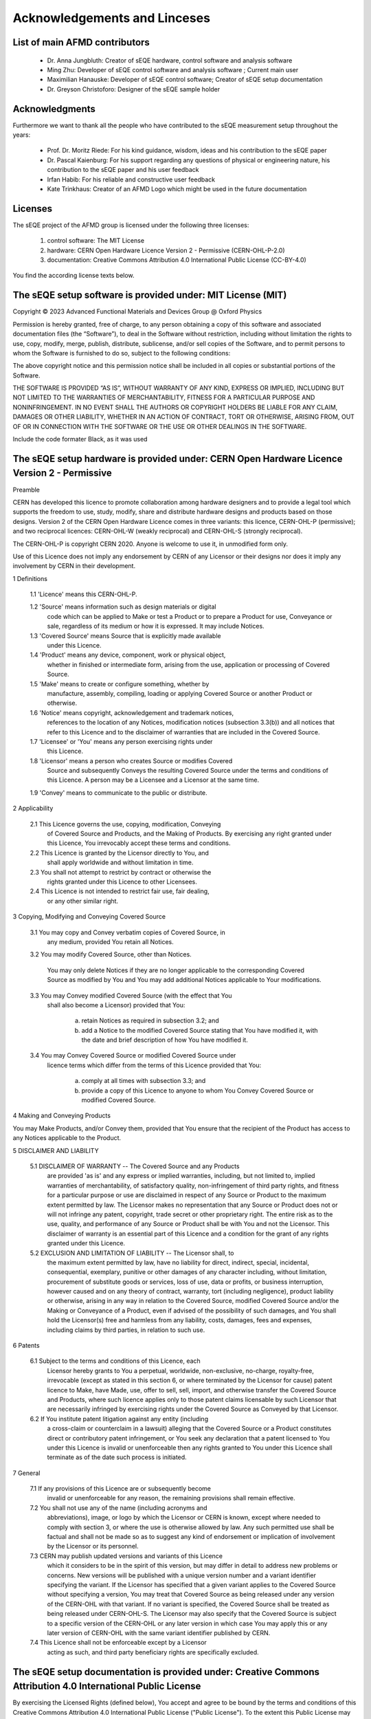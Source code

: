 Acknowledgements and Linceses
=============================

List of main AFMD contributors
------------------------------

	- Dr. Anna Jungbluth: Creator of sEQE hardware, control software and analysis software
	- Ming Zhu: Developer of sEQE control software and analysis software ; Current main user
	- Maximilian Hanauske: Developer of sEQE control software; Creator of sEQE setup documentation
	- Dr. Greyson Christoforo: Designer of the sEQE sample holder 

Acknowledgments
---------------

Furthermore we want to thank all the people who have contributed to the sEQE measurement setup throughout the years:

	- Prof. Dr. Moritz Riede: For his kind guidance, wisdom, ideas and his contribution to the sEQE paper
	- Dr. Pascal Kaienburg: For his support regarding any questions of physical or engineering nature, his contribution to the sEQE paper and his user feedback
	- Irfan Habib: For his reliable and constructive user feedback
	- Kate Trinkhaus: Creator of an AFMD Logo which might be used in the future documentation

Licenses
--------
The sEQE project of the AFMD group is licensed under the following three licenses:

	1. control software: The MIT License
	2. hardware: CERN Open Hardware Licence Version 2 - Permissive (CERN-OHL-P-2.0)
	3. documentation: Creative Commons Attribution 4.0 International Public License (CC-BY-4.0)

You find the according license texts below. 



The sEQE setup software is provided under: MIT License (MIT)
------------------------------------------------------------

Copyright © 2023 Advanced Functional Materials and Devices Group @ Oxford Physics

Permission is hereby granted, free of charge, to any person obtaining a copy of this software and associated documentation files (the “Software”), to deal in the Software without restriction, including without limitation the rights to use, copy, modify, merge, publish, distribute, sublicense, and/or sell copies of the Software, and to permit persons to whom the Software is furnished to do so, subject to the following conditions:

The above copyright notice and this permission notice shall be included in all copies or substantial portions of the Software.

THE SOFTWARE IS PROVIDED “AS IS”, WITHOUT WARRANTY OF ANY KIND, EXPRESS OR IMPLIED, INCLUDING BUT NOT LIMITED TO THE WARRANTIES OF MERCHANTABILITY, FITNESS FOR A PARTICULAR PURPOSE AND NONINFRINGEMENT. IN NO EVENT SHALL THE AUTHORS OR COPYRIGHT HOLDERS BE LIABLE FOR ANY CLAIM, DAMAGES OR OTHER LIABILITY, WHETHER IN AN ACTION OF CONTRACT, TORT OR OTHERWISE, ARISING FROM, OUT OF OR IN CONNECTION WITH THE SOFTWARE OR THE USE OR OTHER DEALINGS IN THE SOFTWARE.


Include the code formater Black, as it was used

The sEQE setup hardware is provided under: CERN Open Hardware Licence Version 2 - Permissive
--------------------------------------------------------------------------------------------
Preamble

CERN has developed this licence to promote collaboration among
hardware designers and to provide a legal tool which supports the
freedom to use, study, modify, share and distribute hardware designs
and products based on those designs. Version 2 of the CERN Open
Hardware Licence comes in three variants: this licence, CERN-OHL-P
(permissive); and two reciprocal licences: CERN-OHL-W (weakly
reciprocal) and CERN-OHL-S (strongly reciprocal).

The CERN-OHL-P is copyright CERN 2020. Anyone is welcome to use it, in
unmodified form only.

Use of this Licence does not imply any endorsement by CERN of any
Licensor or their designs nor does it imply any involvement by CERN in
their development.


1 Definitions

  1.1 'Licence' means this CERN-OHL-P.

  1.2 'Source' means information such as design materials or digital
      code which can be applied to Make or test a Product or to
      prepare a Product for use, Conveyance or sale, regardless of its
      medium or how it is expressed. It may include Notices.

  1.3 'Covered Source' means Source that is explicitly made available
      under this Licence.

  1.4 'Product' means any device, component, work or physical object,
      whether in finished or intermediate form, arising from the use,
      application or processing of Covered Source.

  1.5 'Make' means to create or configure something, whether by
      manufacture, assembly, compiling, loading or applying Covered
      Source or another Product or otherwise.

  1.6 'Notice' means copyright, acknowledgement and trademark notices,
      references to the location of any Notices, modification notices
      (subsection 3.3(b)) and all notices that refer to this Licence
      and to the disclaimer of warranties that are included in the
      Covered Source.

  1.7 'Licensee' or 'You' means any person exercising rights under
      this Licence.

  1.8 'Licensor' means a person who creates Source or modifies Covered
      Source and subsequently Conveys the resulting Covered Source
      under the terms and conditions of this Licence. A person may be
      a Licensee and a Licensor at the same time.

  1.9 'Convey' means to communicate to the public or distribute.


2 Applicability

  2.1 This Licence governs the use, copying, modification, Conveying
      of Covered Source and Products, and the Making of Products. By
      exercising any right granted under this Licence, You irrevocably
      accept these terms and conditions.

  2.2 This Licence is granted by the Licensor directly to You, and
      shall apply worldwide and without limitation in time.

  2.3 You shall not attempt to restrict by contract or otherwise the
      rights granted under this Licence to other Licensees.

  2.4 This Licence is not intended to restrict fair use, fair dealing,
      or any other similar right.


3 Copying, Modifying and Conveying Covered Source

  3.1 You may copy and Convey verbatim copies of Covered Source, in
      any medium, provided You retain all Notices.

  3.2 You may modify Covered Source, other than Notices.

      You may only delete Notices if they are no longer applicable to
      the corresponding Covered Source as modified by You and You may
      add additional Notices applicable to Your modifications.

  3.3 You may Convey modified Covered Source (with the effect that You
      shall also become a Licensor) provided that You:

       a) retain Notices as required in subsection 3.2; and

       b) add a Notice to the modified Covered Source stating that You
          have modified it, with the date and brief description of how
          You have modified it.

  3.4 You may Convey Covered Source or modified Covered Source under
      licence terms which differ from the terms of this Licence
      provided that You:

       a) comply at all times with subsection 3.3; and

       b) provide a copy of this Licence to anyone to whom You
          Convey Covered Source or modified Covered Source.


4 Making and Conveying Products

You may Make Products, and/or Convey them, provided that You ensure
that the recipient of the Product has access to any Notices applicable
to the Product.


5 DISCLAIMER AND LIABILITY

  5.1 DISCLAIMER OF WARRANTY -- The Covered Source and any Products
      are provided 'as is' and any express or implied warranties,
      including, but not limited to, implied warranties of
      merchantability, of satisfactory quality, non-infringement of
      third party rights, and fitness for a particular purpose or use
      are disclaimed in respect of any Source or Product to the
      maximum extent permitted by law. The Licensor makes no
      representation that any Source or Product does not or will not
      infringe any patent, copyright, trade secret or other
      proprietary right. The entire risk as to the use, quality, and
      performance of any Source or Product shall be with You and not
      the Licensor. This disclaimer of warranty is an essential part
      of this Licence and a condition for the grant of any rights
      granted under this Licence.

  5.2 EXCLUSION AND LIMITATION OF LIABILITY -- The Licensor shall, to
      the maximum extent permitted by law, have no liability for
      direct, indirect, special, incidental, consequential, exemplary,
      punitive or other damages of any character including, without
      limitation, procurement of substitute goods or services, loss of
      use, data or profits, or business interruption, however caused
      and on any theory of contract, warranty, tort (including
      negligence), product liability or otherwise, arising in any way
      in relation to the Covered Source, modified Covered Source
      and/or the Making or Conveyance of a Product, even if advised of
      the possibility of such damages, and You shall hold the
      Licensor(s) free and harmless from any liability, costs,
      damages, fees and expenses, including claims by third parties,
      in relation to such use.


6 Patents

  6.1 Subject to the terms and conditions of this Licence, each
      Licensor hereby grants to You a perpetual, worldwide,
      non-exclusive, no-charge, royalty-free, irrevocable (except as
      stated in this section 6, or where terminated by the Licensor
      for cause) patent licence to Make, have Made, use, offer to
      sell, sell, import, and otherwise transfer the Covered Source
      and Products, where such licence applies only to those patent
      claims licensable by such Licensor that are necessarily
      infringed by exercising rights under the Covered Source as
      Conveyed by that Licensor.

  6.2 If You institute patent litigation against any entity (including
      a cross-claim or counterclaim in a lawsuit) alleging that the
      Covered Source or a Product constitutes direct or contributory
      patent infringement, or You seek any declaration that a patent
      licensed to You under this Licence is invalid or unenforceable
      then any rights granted to You under this Licence shall
      terminate as of the date such process is initiated.


7 General

  7.1 If any provisions of this Licence are or subsequently become
      invalid or unenforceable for any reason, the remaining
      provisions shall remain effective.

  7.2 You shall not use any of the name (including acronyms and
      abbreviations), image, or logo by which the Licensor or CERN is
      known, except where needed to comply with section 3, or where
      the use is otherwise allowed by law. Any such permitted use
      shall be factual and shall not be made so as to suggest any kind
      of endorsement or implication of involvement by the Licensor or
      its personnel.

  7.3 CERN may publish updated versions and variants of this Licence
      which it considers to be in the spirit of this version, but may
      differ in detail to address new problems or concerns. New
      versions will be published with a unique version number and a
      variant identifier specifying the variant. If the Licensor has
      specified that a given variant applies to the Covered Source
      without specifying a version, You may treat that Covered Source
      as being released under any version of the CERN-OHL with that
      variant. If no variant is specified, the Covered Source shall be
      treated as being released under CERN-OHL-S. The Licensor may
      also specify that the Covered Source is subject to a specific
      version of the CERN-OHL or any later version in which case You
      may apply this or any later version of CERN-OHL with the same
      variant identifier published by CERN.

  7.4 This Licence shall not be enforceable except by a Licensor
      acting as such, and third party beneficiary rights are
      specifically excluded.

The sEQE setup documentation is provided under: Creative Commons Attribution 4.0 International Public License
-------------------------------------------------------------------------------------------------------------
By exercising the Licensed Rights (defined below), You accept and agree to be bound by the terms and conditions of this Creative Commons Attribution 4.0 International Public License ("Public License"). To the extent this Public License may be interpreted as a contract, You are granted the Licensed Rights in consideration of Your acceptance of these terms and conditions, and the Licensor grants You such rights in consideration of benefits the Licensor receives from making the Licensed Material available under these terms and conditions.

Section 1 – Definitions.

    a. Adapted Material means material subject to Copyright and Similar Rights that is derived from or based upon the Licensed Material and in which the Licensed Material is translated, altered, arranged, transformed, or otherwise modified in a manner requiring permission under the Copyright and Similar Rights held by the Licensor. For purposes of this Public License, where the Licensed Material is a musical work, performance, or sound recording, Adapted Material is always produced where the Licensed Material is synched in timed relation with a moving image.
    b. Adapter's License means the license You apply to Your Copyright and Similar Rights in Your contributions to Adapted Material in accordance with the terms and conditions of this Public License.
    c. Copyright and Similar Rights means copyright and/or similar rights closely related to copyright including, without limitation, performance, broadcast, sound recording, and Sui Generis Database Rights, without regard to how the rights are labeled or categorized. For purposes of this Public License, the rights specified in Section 2(b)(1)-(2) are not Copyright and Similar Rights.
    d. Effective Technological Measures means those measures that, in the absence of proper authority, may not be circumvented under laws fulfilling obligations under Article 11 of the WIPO Copyright Treaty adopted on December 20, 1996, and/or similar international agreements.
    e. Exceptions and Limitations means fair use, fair dealing, and/or any other exception or limitation to Copyright and Similar Rights that applies to Your use of the Licensed Material.
    f. Licensed Material means the artistic or literary work, database, or other material to which the Licensor applied this Public License.
    h. Licensed Rights means the rights granted to You subject to the terms and conditions of this Public License, which are limited to all Copyright and Similar Rights that apply to Your use of the Licensed Material and that the Licensor has authority to license.
    i. Licensor means the individual(s) or entity(ies) granting rights under this Public License.
    Share means to provide material to the public by any means or process that requires permission under the Licensed Rights, such as reproduction, public display, public performance, distribution, dissemination, communication, or importation, and to make material available to the public including in ways that members of the public may access the material from a place and at a time individually chosen by them.
    j. Sui Generis Database Rights means rights other than copyright resulting from Directive 96/9/EC of the European Parliament and of the Council of 11 March 1996 on the legal protection of databases, as amended and/or succeeded, as well as other essentially equivalent rights anywhere in the world.
    k. You means the individual or entity exercising the Licensed Rights under this Public License. Your has a corresponding meaning.

Section 2 – Scope.

    a. License grant.
        1. Subject to the terms and conditions of this Public License, the Licensor hereby grants You a worldwide, royalty-free, non-sublicensable, non-exclusive, irrevocable license to exercise the Licensed Rights in the Licensed Material to:
            A. reproduce and Share the Licensed Material, in whole or in part; and
            B. produce, reproduce, and Share Adapted Material.
        2. Exceptions and Limitations. For the avoidance of doubt, where Exceptions and Limitations apply to Your use, this Public License does not apply, and You do not need to comply with its terms and conditions.
        3. Term. The term of this Public License is specified in Section 6(a).
        4. Media and formats; technical modifications allowed. The Licensor authorizes You to exercise the Licensed Rights in all media and formats whether now known or hereafter created, and to make technical modifications necessary to do so. The Licensor waives and/or agrees not to assert any right or authority to forbid You from making technical modifications necessary to exercise the Licensed Rights, including technical modifications necessary to circumvent Effective Technological Measures. For purposes of this Public License, simply making modifications authorized by this Section 2(a)(4) never produces Adapted Material.
        5. Downstream recipients.
            A. Offer from the Licensor – Licensed Material. Every recipient of the Licensed Material automatically receives an offer from the Licensor to exercise the Licensed Rights under the terms and conditions of this Public License.
            B. No downstream restrictions. You may not offer or impose any additional or different terms or conditions on, or apply any Effective Technological Measures to, the Licensed Material if doing so restricts exercise of the Licensed Rights by any recipient of the Licensed Material.
        6. No endorsement. Nothing in this Public License constitutes or may be construed as permission to assert or imply that You are, or that Your use of the Licensed Material is, connected with, or sponsored, endorsed, or granted official status by, the Licensor or others designated to receive attribution as provided in Section 3(a)(1)(A)(i).

    b. Other rights.
        1. Moral rights, such as the right of integrity, are not licensed under this Public License, nor are publicity, privacy, and/or other similar personality rights; however, to the extent possible, the Licensor waives and/or agrees not to assert any such rights held by the Licensor to the limited extent necessary to allow You to exercise the Licensed Rights, but not otherwise.
        2. Patent and trademark rights are not licensed under this Public License.
        3. To the extent possible, the Licensor waives any right to collect royalties from You for the exercise of the Licensed Rights, whether directly or through a collecting society under any voluntary or waivable statutory or compulsory licensing scheme. In all other cases the Licensor expressly reserves any right to collect such royalties.

Section 3 – License Conditions.

Your exercise of the Licensed Rights is expressly made subject to the following conditions.

    a. Attribution.

       1. If You Share the Licensed Material (including in modified form), You must:
            A. retain the following if it is supplied by the Licensor with the Licensed Material:
                i. identification of the creator(s) of the Licensed Material and any others designated to receive attribution, in any reasonable manner requested by the Licensor (including by pseudonym if designated);
                ii. a copyright notice;
                iii. a notice that refers to this Public License;
                iv. a notice that refers to the disclaimer of warranties;
                v. a URI or hyperlink to the Licensed Material to the extent reasonably practicable;
            B. indicate if You modified the Licensed Material and retain an indication of any previous modifications; and
            C. indicate the Licensed Material is licensed under this Public License, and include the text of, or the URI or hyperlink to, this Public License.
        2. You may satisfy the conditions in Section 3(a)(1) in any reasonable manner based on the medium, means, and context in which You Share the Licensed Material. For example, it may be reasonable to satisfy the conditions by providing a URI or hyperlink to a resource that includes the required information.
        3. If requested by the Licensor, You must remove any of the information required by Section 3(a)(1)(A) to the extent reasonably practicable.
        4. If You Share Adapted Material You produce, the Adapter's License You apply must not prevent recipients of the Adapted Material from complying with this Public License.

Section 4 – Sui Generis Database Rights.

Where the Licensed Rights include Sui Generis Database Rights that apply to Your use of the Licensed Material:

    a. for the avoidance of doubt, Section 2(a)(1) grants You the right to extract, reuse, reproduce, and Share all or a substantial portion of the contents of the database;
    b. if You include all or a substantial portion of the database contents in a database in which You have Sui Generis Database Rights, then the database in which You have Sui Generis Database Rights (but not its individual contents) is Adapted Material; and
    c. You must comply with the conditions in Section 3(a) if You Share all or a substantial portion of the contents of the database.

For the avoidance of doubt, this Section 4 supplements and does not replace Your obligations under this Public License where the Licensed Rights include other Copyright and Similar Rights.

Section 5 – Disclaimer of Warranties and Limitation of Liability.

    a. Unless otherwise separately undertaken by the Licensor, to the extent possible, the Licensor offers the Licensed Material as-is and as-available, and makes no representations or warranties of any kind concerning the Licensed Material, whether express, implied, statutory, or other. This includes, without limitation, warranties of title, merchantability, fitness for a particular purpose, non-infringement, absence of latent or other defects, accuracy, or the presence or absence of errors, whether or not known or discoverable. Where disclaimers of warranties are not allowed in full or in part, this disclaimer may not apply to You.
    b. To the extent possible, in no event will the Licensor be liable to You on any legal theory (including, without limitation, negligence) or otherwise for any direct, special, indirect, incidental, consequential, punitive, exemplary, or other losses, costs, expenses, or damages arising out of this Public License or use of the Licensed Material, even if the Licensor has been advised of the possibility of such losses, costs, expenses, or damages. Where a limitation of liability is not allowed in full or in part, this limitation may not apply to You.

    c. The disclaimer of warranties and limitation of liability provided above shall be interpreted in a manner that, to the extent possible, most closely approximates an absolute disclaimer and waiver of all liability.

Section 6 – Term and Termination.

    a. This Public License applies for the term of the Copyright and Similar Rights licensed here. However, if You fail to comply with this Public License, then Your rights under this Public License terminate automatically.

    b. Where Your right to use the Licensed Material has terminated under Section 6(a), it reinstates:
        1. automatically as of the date the violation is cured, provided it is cured within 30 days of Your discovery of the violation; or
        2. upon express reinstatement by the Licensor.
    For the avoidance of doubt, this Section 6(b) does not affect any right the Licensor may have to seek remedies for Your violations of this Public License.
    c. For the avoidance of doubt, the Licensor may also offer the Licensed Material under separate terms or conditions or stop distributing the Licensed Material at any time; however, doing so will not terminate this Public License.
    d. Sections 1, 5, 6, 7, and 8 survive termination of this Public License.

Section 7 – Other Terms and Conditions.

    a. The Licensor shall not be bound by any additional or different terms or conditions communicated by You unless expressly agreed.
    b. Any arrangements, understandings, or agreements regarding the Licensed Material not stated herein are separate from and independent of the terms and conditions of this Public License.

Section 8 – Interpretation.

    a. For the avoidance of doubt, this Public License does not, and shall not be interpreted to, reduce, limit, restrict, or impose conditions on any use of the Licensed Material that could lawfully be made without permission under this Public License.
    b. To the extent possible, if any provision of this Public License is deemed unenforceable, it shall be automatically reformed to the minimum extent necessary to make it enforceable. If the provision cannot be reformed, it shall be severed from this Public License without affecting the enforceability of the remaining terms and conditions.
    c. No term or condition of this Public License will be waived and no failure to comply consented to unless expressly agreed to by the Licensor.
    d. Nothing in this Public License constitutes or may be interpreted as a limitation upon, or waiver of, any privileges and immunities that apply to the Licensor or You, including from the legal processes of any jurisdiction or authority.

